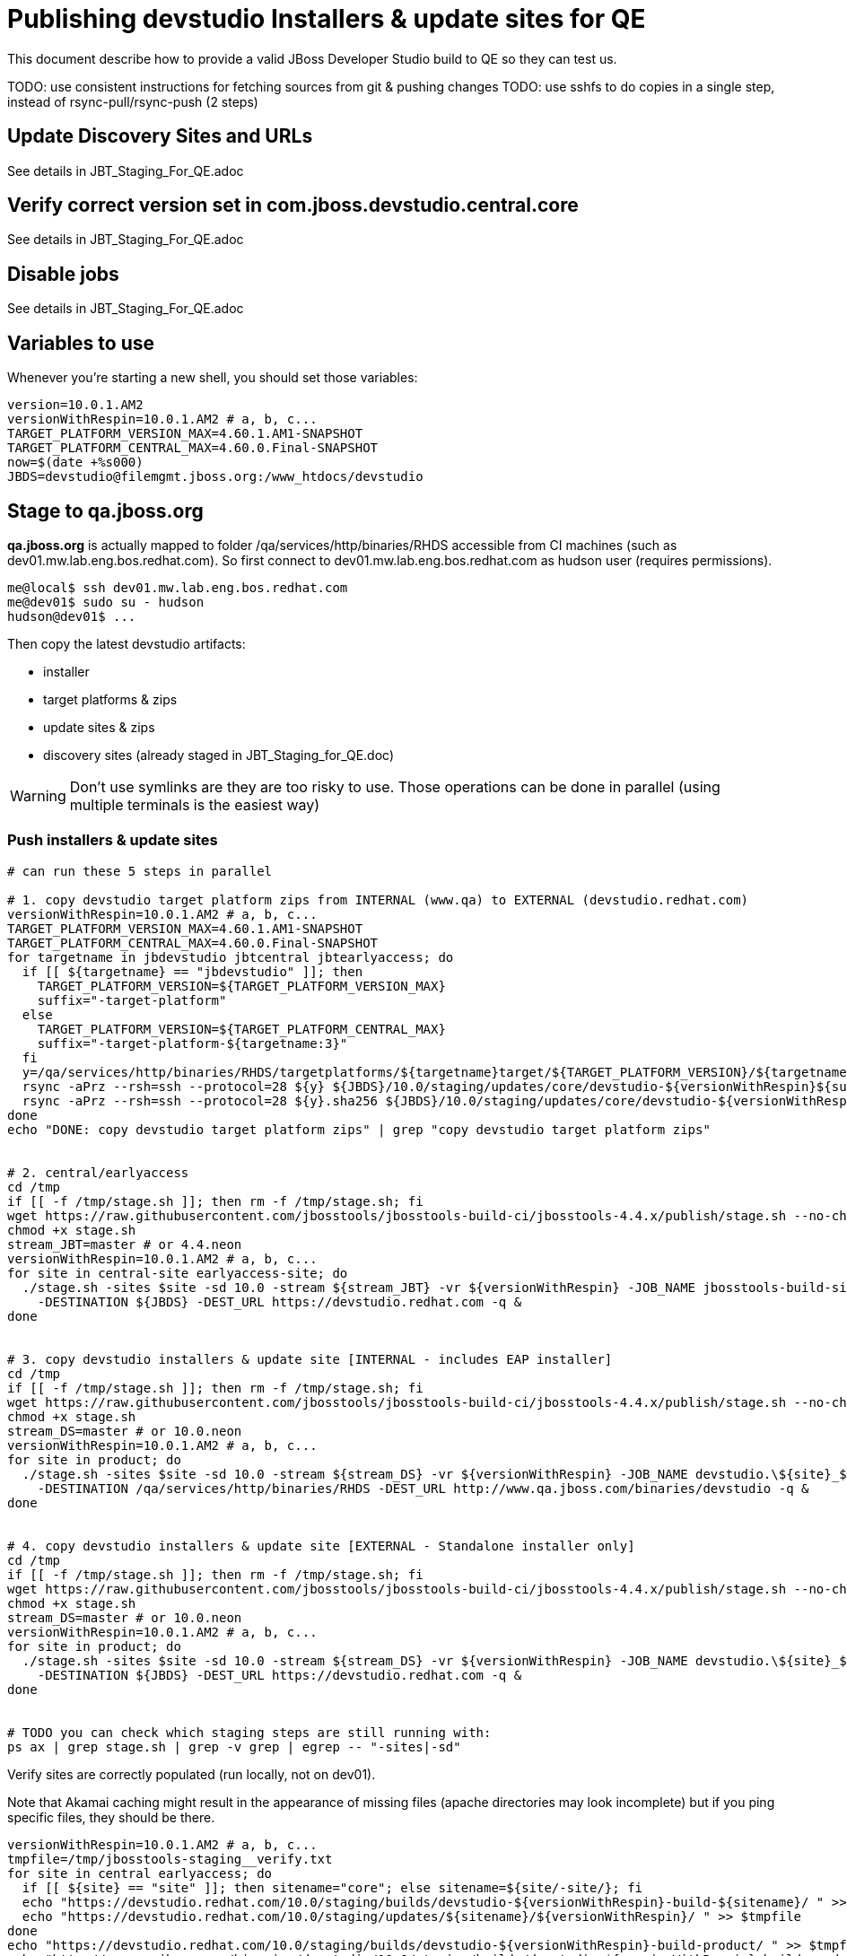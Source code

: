 = Publishing devstudio Installers & update sites for QE

This document describe how to provide a valid JBoss Developer Studio build to QE so they can test us.

TODO: use consistent instructions for fetching sources from git & pushing changes
TODO: use sshfs to do copies in a single step, instead of rsync-pull/rsync-push (2 steps)

== Update Discovery Sites and URLs

See details in JBT_Staging_For_QE.adoc

== Verify correct version set in com.jboss.devstudio.central.core

See details in JBT_Staging_For_QE.adoc

== Disable jobs

See details in JBT_Staging_For_QE.adoc

== Variables to use

Whenever you're starting a new shell, you should set those variables:

[sources,bash]
----
version=10.0.1.AM2
versionWithRespin=10.0.1.AM2 # a, b, c...
TARGET_PLATFORM_VERSION_MAX=4.60.1.AM1-SNAPSHOT
TARGET_PLATFORM_CENTRAL_MAX=4.60.0.Final-SNAPSHOT
now=$(date +%s000)
JBDS=devstudio@filemgmt.jboss.org:/www_htdocs/devstudio
----

== Stage to qa.jboss.org

*qa.jboss.org* is actually mapped to folder +/qa/services/http/binaries/RHDS+ accessible from CI machines (such as dev01.mw.lab.eng.bos.redhat.com). So first connect to dev01.mw.lab.eng.bos.redhat.com as +hudson+ user (requires permissions).

[source,bash]
----
me@local$ ssh dev01.mw.lab.eng.bos.redhat.com
me@dev01$ sudo su - hudson
hudson@dev01$ ...
----

Then copy the latest devstudio artifacts:

* installer
* target platforms & zips
* update sites & zips
* discovery sites (already staged in JBT_Staging_for_QE.doc)

WARNING: Don't use symlinks are they are too risky to use. Those operations can be done in parallel (using multiple terminals is the easiest way)

=== Push installers & update sites

[source,bash]
----
# can run these 5 steps in parallel

# 1. copy devstudio target platform zips from INTERNAL (www.qa) to EXTERNAL (devstudio.redhat.com)
versionWithRespin=10.0.1.AM2 # a, b, c...
TARGET_PLATFORM_VERSION_MAX=4.60.1.AM1-SNAPSHOT
TARGET_PLATFORM_CENTRAL_MAX=4.60.0.Final-SNAPSHOT
for targetname in jbdevstudio jbtcentral jbtearlyaccess; do
  if [[ ${targetname} == "jbdevstudio" ]]; then
    TARGET_PLATFORM_VERSION=${TARGET_PLATFORM_VERSION_MAX}
    suffix="-target-platform"
  else
    TARGET_PLATFORM_VERSION=${TARGET_PLATFORM_CENTRAL_MAX}
    suffix="-target-platform-${targetname:3}"
  fi
  y=/qa/services/http/binaries/RHDS/targetplatforms/${targetname}target/${TARGET_PLATFORM_VERSION}/${targetname}target-${TARGET_PLATFORM_VERSION}.zip
  rsync -aPrz --rsh=ssh --protocol=28 ${y} ${JBDS}/10.0/staging/updates/core/devstudio-${versionWithRespin}${suffix}.zip
  rsync -aPrz --rsh=ssh --protocol=28 ${y}.sha256 ${JBDS}/10.0/staging/updates/core/devstudio-${versionWithRespin}${suffix}.zip.sha256
done
echo "DONE: copy devstudio target platform zips" | grep "copy devstudio target platform zips"


# 2. central/earlyaccess
cd /tmp
if [[ -f /tmp/stage.sh ]]; then rm -f /tmp/stage.sh; fi
wget https://raw.githubusercontent.com/jbosstools/jbosstools-build-ci/jbosstools-4.4.x/publish/stage.sh --no-check-certificate
chmod +x stage.sh
stream_JBT=master # or 4.4.neon
versionWithRespin=10.0.1.AM2 # a, b, c...
for site in central-site earlyaccess-site; do
  ./stage.sh -sites $site -sd 10.0 -stream ${stream_JBT} -vr ${versionWithRespin} -JOB_NAME jbosstools-build-sites.aggregate.\${site}_${stream_JBT} \
    -DESTINATION ${JBDS} -DEST_URL https://devstudio.redhat.com -q &
done


# 3. copy devstudio installers & update site [INTERNAL - includes EAP installer]
cd /tmp
if [[ -f /tmp/stage.sh ]]; then rm -f /tmp/stage.sh; fi
wget https://raw.githubusercontent.com/jbosstools/jbosstools-build-ci/jbosstools-4.4.x/publish/stage.sh --no-check-certificate
chmod +x stage.sh
stream_DS=master # or 10.0.neon
versionWithRespin=10.0.1.AM2 # a, b, c...
for site in product; do
  ./stage.sh -sites $site -sd 10.0 -stream ${stream_DS} -vr ${versionWithRespin} -JOB_NAME devstudio.\${site}_${stream_DS} \
    -DESTINATION /qa/services/http/binaries/RHDS -DEST_URL http://www.qa.jboss.com/binaries/devstudio -q &
done


# 4. copy devstudio installers & update site [EXTERNAL - Standalone installer only]
cd /tmp
if [[ -f /tmp/stage.sh ]]; then rm -f /tmp/stage.sh; fi
wget https://raw.githubusercontent.com/jbosstools/jbosstools-build-ci/jbosstools-4.4.x/publish/stage.sh --no-check-certificate
chmod +x stage.sh
stream_DS=master # or 10.0.neon
versionWithRespin=10.0.1.AM2 # a, b, c...
for site in product; do
  ./stage.sh -sites $site -sd 10.0 -stream ${stream_DS} -vr ${versionWithRespin} -JOB_NAME devstudio.\${site}_${stream_DS} \
    -DESTINATION ${JBDS} -DEST_URL https://devstudio.redhat.com -q &
done


# TODO you can check which staging steps are still running with:
ps ax | grep stage.sh | grep -v grep | egrep -- "-sites|-sd"

----

Verify sites are correctly populated (run locally, not on dev01).

Note that Akamai caching might result in the appearance of missing files (apache directories may look incomplete) but if you ping specific files, they should be there.

[source,bash]
----

versionWithRespin=10.0.1.AM2 # a, b, c...
tmpfile=/tmp/jbosstools-staging__verify.txt
for site in central earlyaccess; do
  if [[ ${site} == "site" ]]; then sitename="core"; else sitename=${site/-site/}; fi
  echo "https://devstudio.redhat.com/10.0/staging/builds/devstudio-${versionWithRespin}-build-${sitename}/ " >> $tmpfile
  echo "https://devstudio.redhat.com/10.0/staging/updates/${sitename}/${versionWithRespin}/ " >> $tmpfile
done
echo "https://devstudio.redhat.com/10.0/staging/builds/devstudio-${versionWithRespin}-build-product/ " >> $tmpfile
echo "http://www.qa.jboss.com/binaries/devstudio/10.0/staging/builds/devstudio-${versionWithRespin}-build-product/ " >> $tmpfile
echo "https://devstudio.redhat.com/10.0/staging/builds/#_____(5_folders_w/_${versionWithRespin}) " >> $tmpfile
echo "https://devstudio.redhat.com/10.0/staging/updates/core/#_____(4_zips,_4_sums,_1_folder_w/_${versionWithRespin}) " >> $tmpfile
echo "https://devstudio.redhat.com/10.0/staging/updates/central/#_____(1_zip,_1_sum,_1_folder_w/_${versionWithRespin}) " >> $tmpfile
echo "https://devstudio.redhat.com/10.0/staging/updates/earlyaccess/${versionWithRespin}/ " >> $tmpfile
echo "https://devstudio.redhat.com/10.0/staging/updates/earlyaccess/devstudio-${versionWithRespin}-updatesite-earlyaccess.zip " >> $tmpfile
echo "https://devstudio.redhat.com/10.0/staging/updates/earlyaccess/devstudio-${versionWithRespin}-updatesite-earlyaccess.zip.sha256 " >> $tmpfile
echo "" >> $tmpfile
cat $tmpfile
google-chrome && google-chrome `cat $tmpfile`
popd >/dev/null
rm -fr $tmpfile

# TODO once the staging build folder exists, start fetching the devstudio installer (we'll need it later to do a smoke test)

cd ~/tmp
rm -f index.html
versionWithRespin=10.0.1.AM2 # a, b, c...
wget https://devstudio.redhat.com/10.0/staging/builds/devstudio-${versionWithRespin}-build-product/latest/all/
installerJar=$(cat index.html | grep -v latest | grep installer-standalone.jar\" | sed "s#.\+href=\"\([^\"]\+\)\">.\+#\1#")
echo "Installer jar: ${installerJar}"
rm -f index.html
wget https://devstudio.redhat.com/10.0/staging/builds/devstudio-${versionWithRespin}-build-product/latest/all/${installerJar}

----

You'll use this downloaded installer later, but since it takes a while to download, it's more efficient to start it now.


=== Cleanup OLD builds

Optional step.

First, use sshfs to mount filemgmt file paths.

[source,bash]
----

JBDS=devstudio@filemgmt.jboss.org:/www_htdocs/devstudio
sshfs $JBDS $HOME/JBDS-ssh

----

Then move old builds into an OLD/ folder to they're less visible and ready for deletion later.

[source,bash]
----
version_PREV=10.0.0.Alpha0 # a, b, c...
for d in updates/core updates/central updates/earlyaccess updates/discovery.central updates/discovery.earlyaccess builds; do
  if [[ -d $HOME/JBDS-ssh/10.0/staging/${d}/ ]]; then
    echo "${d}/*${version_PREV}* ..."
    mkdir -p $HOME/JBDS-ssh/10.0/staging/${d}/OLD/
    mv $HOME/JBDS-ssh/10.0/staging/${d}/*${version_PREV}* $HOME/JBDS-ssh/10.0/staging/${d}/OLD/
  fi
done

----

=== Update https://devstudio.jboss.com/10.0/staging/updates/

This should point to the latest staging bits. Just copy what's in discovery.central/composite*.xml into this folder.

[source,bash]
----

cd ~/truu
RSYNC="rsync -aPrz --rsh=ssh --protocol=28"

versionWithRespin_PREV=10.0.1.AM2 # a, b, c...
versionWithRespin=10.0.1.AM2 # a, b, c...
DESTINATION=devstudio@filemgmt.jboss.org:/www_htdocs/devstudio
PROJECT_PATH=jbdevstudio-website/content
DEST_URL="https://devstudio.redhat.com"
updatePath=10.0/staging/updates

pushd ${PROJECT_PATH}/${updatePath}
git fetch origin master
git checkout FETCH_HEAD

for d in discovery.central discovery.earlyaccess; do
  mkdir -p ${d}/${versionWithRespin}/
  pushd ${d}/${versionWithRespin}/
    ${RSYNC} ${DESTINATION}/${updatePath}/${d}/${versionWithRespin}/composite*xml ./
	# should not have and devstudio .Final stuff (except target platform versions)
	for c in composite*.xml; do sed -i "s/10.0.0.Final/10.0.1.AM2/g" $c; done
    cat compositeContent.xml | egrep "${versionWithRespin}|targetplatforms|REPO|updates|timestamp"
  popd
done
rsync discovery.central/${versionWithRespin}/composite*.xml ./

# update index.html
if [[ -f index.html ]]; then
  sed -i "s#${versionWithRespin_PREV}#${versionWithRespin}#" index.html
  cat index.html | egrep "${versionWithRespin_PREV}|${versionWithRespin}"
fi

# push changes to server
${RSYNC} discovery.central/${versionWithRespin}/composite*xml ${DESTINATION}/${updatePath}/discovery.central/${versionWithRespin}/
${RSYNC} discovery.earlyaccess/${versionWithRespin}/composite*xml ${DESTINATION}/${updatePath}/discovery.earlyaccess/${versionWithRespin}/
${RSYNC} ./composite*xml *.html ${DESTINATION}/${updatePath}/

# verify changes
echo "Check 4 URLs:"
google-chrome && google-chrome \
${DEST_URL}/${updatePath}/discovery.central/${versionWithRespin}/compositeContent.xml \
${DEST_URL}/${updatePath}/discovery.earlyaccess/${versionWithRespin}/compositeContent.xml \
${DEST_URL}/${updatePath}/compositeContent.xml \
${DEST_URL}/${updatePath}/

rm -fr discovery.central/${versionWithRespin}/composite*.xml discovery.earlyaccess/${versionWithRespin}/composite*.xml

# commit the change and push to master
git commit -m "release ${versionWithRespin} to QE" .
git push origin HEAD:master
popd

----

=== Merge in Integration Stack content

See details in Merge_IS_Discovery.adoc

== Release the latest staging site to ide-config.properties

See details in JBT_Staging_For_QE.adoc


== Smoke test the release

Before notifying team of staged release, must check for obvious problems.

1. Get a recent Eclipse (compatible with the target version of JBT)
2. Install BYOE category from https://devstudio.redhat.com/10.0/staging/updates/
3. Restart when prompted. Open Central Software/Updates tab, enable Early Access select and install all connectors; restart
4. Check log, start an example project, check log again

[source,bash]
----
versionWithRespin=10.0.1.AM2 # a, b, c...
cd ~/tmp
wget https://devstudio.redhat.com/10.0/staging/builds/devstudio-${versionWithRespin}-build-product/latest/all/
installerJar=$(cat index.html | grep -v latest | grep installer-standalone.jar\" | sed "s#.\+href=\"\([^\"]\+\)\">.\+#\1#")
echo "Installer jar: ${installerJar}"
rm -f index.html

# should have already downloaded this above
if [[ ! -f ${installerJar} ]]; then wget https://devstudio.redhat.com/10.0/staging/builds/devstudio-${versionWithRespin}-build-product/latest/all/${installerJar}; fi

java -jar ~/tmp/${installerJar}

----

0. After downloading and installing devstudio from the step above...
1. Open Central Software/Updates tab, enable Early Access select and install all connectors; restart
2. Check log, start an example project, check log again

If this fails, it is most likely due to a bug or a failure in a step above. If possible, fix it before notifying team below.


== Enable jobs

See details in JBT_Staging_For_QE.adoc

TODO: Important: if you switched the _master jobs to run from origin/jbosstools-4.4.x or some other branch, make sure that the jobs are once again building from the correct branch.


== Notify the team (send 1 email)

Run this on dev01 so that we can use /bin/mail. Email should be generated automatically rather than requiring copy & paste into your mail client.

____

[source,bash]
----
version_JBT=4.4.1.AM2
version=10.0.1.AM2
versionWithRespin=10.0.1.AM2 # a, b, c...
respin="respin-"
recipients=jboss-devstudio-list@redhat.com
sender="Nick Boldt <nboldt@redhat.com>"
subject="Red Hat JBoss Developer Studio ${versionWithRespin} available for QE testing"
echo "
These are not FINAL bits, but preliminary results for QE & community testing. Not for redistribution to customers or end users.

Universal Installers:
* http://www.qa.jboss.com/binaries/devstudio/10.0/staging/builds/devstudio-${versionWithRespin}-build-product/latest/all/ (EAP bundles; VPN required)
* https://devstudio.redhat.com/10.0/staging/builds/devstudio-${versionWithRespin}-build-product/latest/all/ (Standalone + other zips)

Update Sites:
* https://devstudio.redhat.com/10.0/staging/updates/ (includes ${versionWithRespin} Core + Target Platform + JBoss Central)
* https://devstudio.redhat.com/10.0/staging/updates/discovery.earlyaccess/${versionWithRespin}/ (includes the above site + Early Access)

New + Noteworthy (subject to change):
* https://github.com/jbosstools/jbosstools-website/tree/master/documentation/whatsnew
* http://tools.jboss.org/documentation/whatsnew/

Schedule / Upcoming Releases: https://issues.jboss.org/projects/JBDS?selectedItem=com.atlassian.jira.jira-projects-plugin:release-page
" > /tmp/mailbody.ds.txt
if [[ $respin != "respin-" ]]; then
echo "
--

Changes prompting this $respin are:

https://issues.jboss.org/issues/?jql=labels%20in%20%28%22${respin}%22%29%20and%20%28%28project%20in%20%28%22JBDS%22%29%20and%20fixversion%20in%20%28%22${version}%22%29%29%20or%20%28project%20in%20%28%22JBIDE%22%2C%22TOOLSDOC%22%29%20and%20fixversion%20in%20%28%22${version_JBT}%22%29%29%29

To compare the upcoming version of Central (${versionWithRespin}) against an older version, add lines similar to these your eclipse.ini file after the -vmargs line for the appropriate version & URLs:
 -Djboss.discovery.directory.url=https://devstudio.redhat.com/10.0/staging/updates/discovery.central/${versionWithRespin}/devstudio-directory.xml
 -Djboss.discovery.site.url=https://devstudio.redhat.com/10.0/staging/updates/
 -Djboss.discovery.earlyaccess.site.url=https://devstudio.redhat.com/10.0/staging/updates/discovery.earlyaccess/${versionWithRespin}/
 -Djboss.discovery.earlyaccess.list.url=https://devstudio.redhat.com/10.0/staging/updates/discovery.earlyaccess/${versionWithRespin}/devstudio-earlyaccess.properties

" >> /tmp/mailbody.ds.txt
fi

# use mail (with sendmail's -f flag), NOT mailx
/bin/mail -s "$subject" $recipients -- -f"$sender" < /tmp/mailbody.ds.txt
rm -f /tmp/mailbody.ds.txt

----
____


== Kick downstream Dev Platform Installer

Now that devstudio installer is staged, you can submit a PR against the dev platform installer and have that built.

See: https://github.com/redhat-developer-tooling/developer-platform-install/blob/master/requirements.json#L24

Build: http://machydra.brq.redhat.com:8080/job/developer-platform-installer-build/

When done, start signing process. See https://mojo.redhat.com/docs/DOC-1075518


== Copy Dev Platform Installer exe to Wonka

Denis (or Nick) will publish the latest installer to Wonka.

On wonka.mw.lab.eng.bos.redhat.com (10.16.89.81), the signed installer will be in this folder:

you@wonka.mw.lab.eng.bos.redhat.com:/home/windup/apache2/www/html/RHDS/10.0/staging/builds/devstudio-${versionWithRespin}-build-product/latest/all


== Copy Dev Platform Installer & description/instruction files to www.qa

To prepare for staging in CSP, copy these files into the build folder and rename them so they match the filename of the .exe installer:

https://raw.githubusercontent.com/jbdevstudio/jbdevstudio-product/jbosstools-4.4.0.x/results/customer-portal/devsuite.detailed-description.html
https://raw.githubusercontent.com/jbdevstudio/jbdevstudio-product/jbosstools-4.4.0.x/results/customer-portal/devsuite.manual-instructions.txt

First connect to dev01.mw.lab.eng.bos.redhat.com as +hudson+ user (requires permissions).

[source,bash]
----
me@local$ ssh dev01.mw.lab.eng.bos.redhat.com
me@dev01$ sudo su - hudson
hudson@dev01$ ...
----

Then:

[source,bash]
----

versionWithRespin=10.0.1.AM2 # a, b, c...
installerExe=development-suite-1.0.1-foo-fix-this-bundle-installer.exe
installerDir=RHDS/10.0/staging/builds/devstudio-${versionWithRespin}-build-product/latest/all
wonkaDir=nboldt@wonka.mw.lab.eng.bos.redhat.com:/home/windup/apache2/www/html/

# grab a copy of the installer.exe from Wonka
scpr ${wonkaDir}/${installerDir}/${installerExe} $HOME/${installerDir}/
# generate new sha256sum (takes about 3 minutes!)
y=$HOME/${installerDir}/${installerExe}; for m in $(sha256sum ${y}); do if [[ $m != ${y} ]]; then echo $m > ${y}.sha256; fi; done
cat ${y}.sha256

----

Review content here:

http://www.qa.jboss.com/binaries/devstudio/10.0/staging/builds/devstudio-10.0.1.AM2-build-product/latest/all/

== Notify the team (send 1 email)

Run this on dev01 so that we can use /bin/mail. Email should be generated automatically rather than requiring copy & paste into your mail client.

[source,bash]
----
version=10.0.1.AM2
version_devsuite=1.0.0-GA
versionWithRespin=10.0.1.AM2 # a, b, c...
installerExe=development-suite-1.0.1-foo-fix-this-bundle-installer.exe
installerDir=RHDS/10.0/staging/builds/devstudio-${versionWithRespin}-build-product/latest/all
respin="respin-"
recipients=jboss-devstudio-list@redhat.com
sender="Nick Boldt <nboldt@redhat.com>"
subject="Red Hat Development Suite ${version_devsuite} (including devstudio ${versionWithRespin}) available for QE testing"
echo "
These are not FINAL bits, but preliminary results for QE & community testing. Not for redistribution to customers or end users.

Windows Installer:

http://www.qa.jboss.com/binaries/RHDS/10.0/staging/builds/devstudio-${versionWithRespin}-build-product/latest/all/${installerExe}

New + Noteworthy (subject to change):
* https://github.com/jbosstools/jbosstools-website/tree/master/documentation/whatsnew
* http://tools.jboss.org/documentation/whatsnew/

Schedule / Upcoming Releases: https://issues.jboss.org/projects/JBDS?selectedItem=com.atlassian.jira.jira-projects-plugin:release-page
" > /tmp/mailbody.ds.txt
if [[ $respin != "respin-" ]]; then
echo "
--

Changes prompting this $respin are:

https://issues.jboss.org/issues/?jql=labels%20in%20%28%22${respin}%22%29%20and%20%28%28project%20in%20%28%22JBDS%22%29%20and%20fixversion%20in%20%28%22${version}%22%29%29%20or%20%28project%20in%20%28%22JBIDE%22%2C%22TOOLSDOC%22%29%20and%20fixversion%20in%20%28%22${version_JBT}%22%29%29%29

To compare the upcoming version of Central (${versionWithRespin}) against an older version, add lines similar to these your eclipse.ini file after the -vmargs line for the appropriate version & URLs:
 -Djboss.discovery.directory.url=https://devstudio.redhat.com/10.0/staging/updates/discovery.central/${versionWithRespin}/devstudio-directory.xml
 -Djboss.discovery.site.url=https://devstudio.redhat.com/10.0/staging/updates/
 -Djboss.discovery.earlyaccess.site.url=https://devstudio.redhat.com/10.0/staging/updates/discovery.earlyaccess/${versionWithRespin}/
 -Djboss.discovery.earlyaccess.list.url=https://devstudio.redhat.com/10.0/staging/updates/discovery.earlyaccess/${versionWithRespin}/devstudio-earlyaccess.properties

" >> /tmp/mailbody.ds.txt
fi

# use mail (with sendmail's -f flag), NOT mailx
/bin/mail -s "$subject" $recipients -- -f"$sender" < /tmp/mailbody.ds.txt
rm -f /tmp/mailbody.ds.txt

----
____

